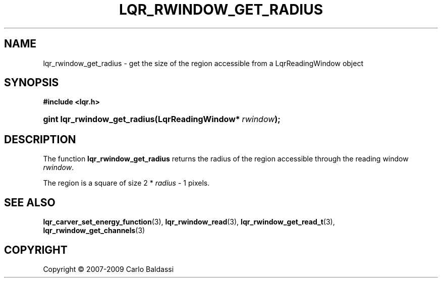 .\"     Title: \fBlqr_rwindow_get_radius\fR
.\"    Author: Carlo Baldassi
.\" Generator: DocBook XSL Stylesheets v1.73.2 <http://docbook.sf.net/>
.\"      Date: 10 Maj 2009
.\"    Manual: LqR library API reference
.\"    Source: LqR library 0.4.0 API (3:0:3)
.\"
.TH "\FBLQR_RWINDOW_GET_RADIUS\FR" "3" "10 Maj 2009" "LqR library 0.4.0 API (3:0:3)" "LqR library API reference"
.\" disable hyphenation
.nh
.\" disable justification (adjust text to left margin only)
.ad l
.SH "NAME"
lqr_rwindow_get_radius \- get the size of the region accessible from a LqrReadingWindow object
.SH "SYNOPSIS"
.sp
.ft B
.nf
#include <lqr\&.h>
.fi
.ft
.HP 28
.BI "gint lqr_rwindow_get_radius(LqrReadingWindow*\ " "rwindow" ");"
.SH "DESCRIPTION"
.PP
The function
\fBlqr_rwindow_get_radius\fR
returns the radius of the region accessible through the reading window
\fIrwindow\fR\&.
.PP
The region is a square of size
2 * \fIradius\fR \- 1
pixels\&.
.SH "SEE ALSO"
.PP

\fBlqr_carver_set_energy_function\fR(3), \fBlqr_rwindow_read\fR(3), \fBlqr_rwindow_get_read_t\fR(3), \fBlqr_rwindow_get_channels\fR(3)
.SH "COPYRIGHT"
Copyright \(co 2007-2009 Carlo Baldassi
.br

